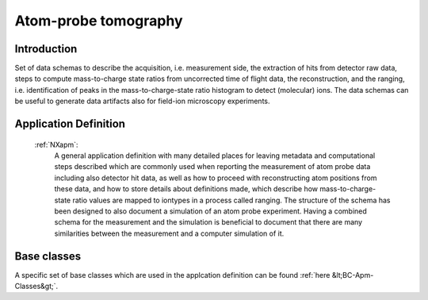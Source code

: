 .. _AppDef-Apm-Structure:

=====================
Atom-probe tomography
=====================

.. index::
   AppDef-Apm-Introduction
   AppDef-Apm-Definitions

.. _AppDef-Apm-Introduction:

Introduction
############

Set of data schemas to describe the acquisition, i.e. measurement side, the extraction of hits from detector raw data,
steps to compute mass-to-charge state ratios from uncorrected time of flight data, the reconstruction, and the ranging, i.e. identification of peaks in the mass-to-charge-state ratio histogram to detect (molecular) ions.
The data schemas can be useful to generate data artifacts also for field-ion microscopy experiments.

.. _AppDef-Apm-Definitions:

Application Definition
######################

    :ref:`NXapm`:
       A general application definition with many detailed places for leaving metadata and computational steps described which are commonly used when reporting the measurement of atom probe data including also detector hit data, as well as how to proceed with reconstructing atom positions from these data, and how to store details about definitions made, which describe how mass-to-charge-state ratio values are mapped to iontypes in a process called ranging. The structure of the schema has been designed to also document a simulation of an atom probe
       experiment. Having a combined schema for the measurement and the simulation is beneficial to document that
       there are many similarities between the measurement and a computer simulation of it.

Base classes
#######################

A specific set of base classes which are used in the applcation definition can be found :ref:`here &lt;BC-Apm-Classes&gt;`.